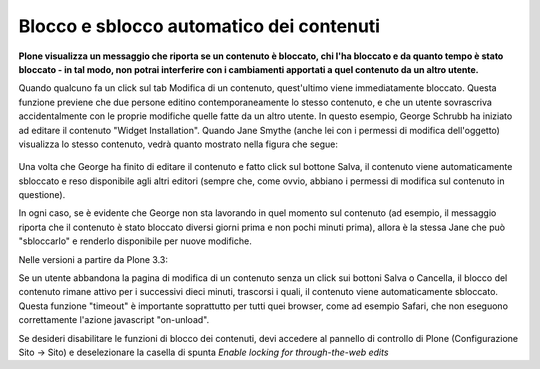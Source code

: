 Blocco e sblocco automatico dei contenuti
=========================================

**Plone visualizza un messaggio che riporta se un contenuto
è bloccato, chi l'ha bloccato e da quanto tempo è stato bloccato - in tal modo,
non potrai interferire con i cambiamenti apportati a quel contenuto da un altro utente.**

Quando qualcuno fa un click sul tab Modifica di un contenuto, quest'ultimo viene
immediatamente bloccato. Questa funzione previene che due persone editino contemporaneamente
lo stesso contenuto, e che un utente sovrascriva accidentalmente con le proprie modifiche quelle fatte da un altro
utente. In questo esempio, George Schrubb ha iniziato ad editare il contenuto "Widget
Installation". Quando Jane Smythe (anche lei con i permessi di modifica dell'oggetto) visualizza
lo stesso contenuto, vedrà quanto mostrato nella figura che segue:

.. figure:: ../_static/locking01.png
   :align: center
   :alt: locking01.png

Una volta che George ha finito di editare il contenuto e fatto click sul bottone Salva,
il contenuto viene automaticamente sbloccato e reso disponibile agli altri editori
(sempre che, come ovvio, abbiano i permessi di modifica sul contenuto in questione).

In ogni caso, se è evidente che George non sta lavorando in quel momento sul contenuto
(ad esempio, il messaggio riporta che il contenuto è stato bloccato diversi giorni prima e non
pochi minuti prima), allora è la stessa Jane che può "sbloccarlo" e renderlo disponibile per nuove modifiche.

Nelle versioni a partire da Plone 3.3:

Se un utente abbandona la pagina di modifica di un contenuto senza un click sui bottoni
Salva o Cancella, il blocco del contenuto rimane attivo per i successivi dieci minuti,
trascorsi i quali, il contenuto viene automaticamente sbloccato.
Questa funzione "timeout" è importante soprattutto per tutti quei browser, come ad esempio Safari,
che non eseguono correttamente l'azione javascript "on-unload".

Se desideri disabilitare le funzioni di blocco dei contenuti, devi accedere al pannello
di controllo di Plone (Configurazione Sito -> Sito) e deselezionare la casella di spunta *Enable locking 
for through-the-web edits*

